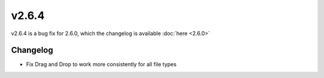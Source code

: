 v2.6.4
======

v2.6.4 is a bug fix for 2.6.0, which the changelog is available :doc:`here <2.6.0>`

Changelog
^^^^^^^^^

- Fix Drag and Drop to work more consistently for all file types
